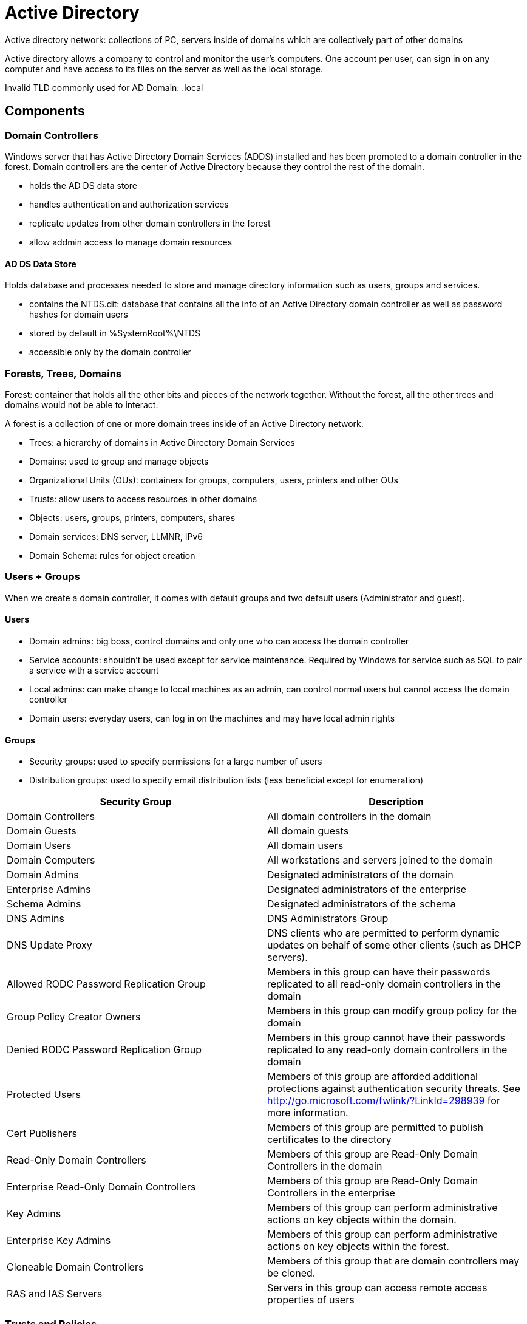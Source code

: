 = Active Directory

Active directory network: collections of PC, servers inside of domains which are collectively part of other domains

Active directory allows a company to control and monitor the user's computers. One account per user, can sign in on any computer and have access to its files on the server as well as the local storage.

Invalid TLD commonly used for AD Domain: .local

== Components

=== Domain Controllers
Windows server that has Active Directory Domain Services (ADDS) installed and has been promoted to a domain controller in the forest. Domain controllers are the center of Active Directory because they control the rest of the domain.

* holds the AD DS data store
* handles authentication and authorization services
* replicate updates from other domain controllers in the forest
* allow addmin access to manage domain resources

==== AD DS Data Store
Holds database and processes needed to store and manage directory information such as users, groups and services.

* contains the NTDS.dit: database that contains all the info of an Active Directory domain controller as well as password hashes for domain users
* stored by default in %SystemRoot%\NTDS
* accessible only by the domain controller

=== Forests, Trees, Domains
Forest: container that holds all the other bits and pieces of the network together. Without the forest, all the other trees and domains would not be able to interact.

A forest is a collection of one or more domain trees inside of an Active Directory network.

* Trees: a hierarchy of domains in Active Directory Domain Services
* Domains: used to group and manage objects
* Organizational Units (OUs): containers for groups, computers, users, printers and other OUs
* Trusts: allow users to access resources in other domains
* Objects: users, groups, printers, computers, shares
* Domain services: DNS server, LLMNR, IPv6
* Domain Schema: rules for object creation

=== Users + Groups
When we create a domain controller, it comes with default groups and two default users (Administrator and guest).

==== Users

* Domain admins: big boss, control domains and only one who can access the domain controller
* Service accounts: shouldn't be used except for service maintenance. Required by Windows for service such as SQL to pair a service with a service account
* Local admins: can make change to local machines as an admin, can control normal users but cannot access the domain controller
* Domain users: everyday users, can log in on the machines and may have local admin rights

==== Groups
* Security groups: used to specify permissions for a large number of users
* Distribution groups: used to specify email distribution lists (less beneficial except for enumeration)

|===
|Security Group |Description

|Domain Controllers
|All domain controllers in the domain

|Domain Guests
|All domain guests

|Domain Users
|All domain users

|Domain Computers
|All workstations and servers joined to the domain

|Domain Admins
|Designated administrators of the domain

|Enterprise Admins
|Designated administrators of the enterprise

|Schema Admins
|Designated administrators of the schema

|DNS Admins
|DNS Administrators Group

|DNS Update Proxy
|DNS clients who are permitted to perform dynamic updates on behalf of some other clients (such as DHCP servers).

|Allowed RODC Password Replication Group
|Members in this group can have their passwords replicated to all read-only domain controllers in the domain

|Group Policy Creator Owners
|Members in this group can modify group policy for the domain

|Denied RODC Password Replication Group
|Members in this group cannot have their passwords replicated to any read-only domain controllers in the domain

|Protected Users
|Members of this group are afforded additional protections against authentication security threats. See http://go.microsoft.com/fwlink/?LinkId=298939 for more information.

|Cert Publishers
|Members of this group are permitted to publish certificates to the directory

|Read-Only Domain Controllers
|Members of this group are Read-Only Domain Controllers in the domain

|Enterprise Read-Only Domain Controllers
|Members of this group are Read-Only Domain Controllers in the enterprise

|Key Admins
|Members of this group can perform administrative actions on key objects within the domain.

|Enterprise Key Admins
|Members of this group can perform administrative actions on key objects within the forest.

|Cloneable Domain Controllers
|Members of this group that are domain controllers may be cloned.

|RAS and IAS Servers
|Servers in this group can access remote access properties of users

|===

=== Trusts and Policies
Trusts and policies go hand in hand to help the domain and trees communicate with each other and maintain "security" inside the network. They put the rules in place of how the domains inside a forest can interact with each other, how an external forest can interact with the forest, and the overall domain rules or policies that a domain must follow.

Trusts are a mechanism in place for users in the network to gain access to other resources in the domain.

Two types:

* Directional: from a trusting domain to a trusted domain
* Transitive: trust relationship expands beyond just two domains to include other trusted domains

We can sometimes abuse these trusts in order to move laterally throughout the network.

Policies dictate how the server operates and what rules it will and will not follow. Policies apply to a domain as a whole. For example, if we wanted to disable windows defender across all machines on the domain, we could create a new group policy object to disable it.

=== Domain Services
Services that the domain controller provides to the rest of the domain or tree.

Default domain services:

* LDAP (lightweight directory access protocol): provides communication between applications and directory services
* Certificate services: allow the domain controller to create, validate and revoke public key certificates
* DNS, LLMNR, NBT-NS: domain name services for identifying IP hostnames

=== Authentication
Most important but also most vulnerable part of AD is the authentication protocols set in place. NTLM and Kerberos are the two main types.

==== Kerberos
Default authentication service for AD that uses ticket-granting tickets and service tickets to authenticate users and give users access to other resources across the domain. More secure than NTLM, stronger encryption.

|===
|Term |Description

|Ticket Granting Ticket (TGT)
|Authentication ticket used to request service tickets from the TGS for specific resources from the domain

|Key Distribution Center (KDC)
|Service for issuing TGT and service tickets that consist of the Authentication Service and the Ticket Granting Service. KDC = AS + TGS

|Authentication Service (AS)
|Issues TGT to be used by the TGS in the domain to request access to other machines and service tickets

|Ticket Granting Service (TGS)
|Take TGT and returns a ticket to a machine on the domain

|Service Principal Name (SPN)
|Identifier given to the service instance to associate a service instance with a domain service account. Windows requires that services have a domain service account.

|KDC Long Term Secret Key (KDC LT Key)
|KDC key is based on the KRBTGT service account; used to encrypt the TGT and sign the PAC

|Client Long Term Secret Key (Client LT key)
|Based on the computer or service account; used to check the encrypted timestamp and encrypt the session key

|Service Long Term Secret Key (Service LT key)
|Key is based on the service account; used to encrypt the service portion of the service ticket and sign the PAC.

|Session Key
|Issued by the KDC when a TGT is issued. The user will provide the session key to the KDC along with the TGT when requesting a service ticket

|Privilege Attribute Certificate (PAC)
|Holds all the user's relevant information. It is sent along with the TGT to the KDC to be signed by the Target LT key and the KDC LT key in order to validate the user

|===

===== AS-REQ with Pre-Authentication in detail
AS-REQ step in Kerberos authentication starts when a user requests a TGT from the KDC. To validate the user and create a TGT for the user, the KDC must:

* user must encrypt a timestamp NT hash and send it to AS
* KDC attempts to decrypt the timestamp using the NT hash from the user
* if successful, the KDC issues a TGT and a session key for the user

By brute-forcing Kerberos pre-authentication, we don't trigger the account failed to log on event. We can brute-force by only sending a single UDP frame to the KDC allowing us to enumerate the users on the domain from a wordlist.

===== TGT contents
* encrypted using KDC LT key
* signed with service LT key and KDC LT key
* contents:
** start/end/max renew date
** service name (krbtgt; example.local)
** target name (krbtgt; example.local)
** client name (user; example.local)
** flags (ooeooooo)
** session key (00x000000 12eb212...)
** privilege attribute certificate (username, SID, ...)

===== Service ticket contents
Contains two portions: the service provided portion and the user provided portion. Signed with service LT key and KDC LT key.

* service portion: user details, session key, encrypts the ticket with the service account NTLM hash
* user portion: validity timestamp, session key, encrypts with the TGT session key

===== Kerberos Authentication Overview
. AS-REQ: client request Authentication Ticket or TGT
. AS-REP: KDC verifies the client and sends back an encrypted TGT
. TGS-REQ: client sends encrypted TGT to TGS with the SPN of the service the client wants to access
. TGS-REP: KDC verifies TGT of the user and that the user as access to the service, then sends a valid session key for the service to the client
. AP-REQ: client requests the service and sends the valid session key to prove that the user has access
. AP-REP: the service grants access

===== Tickets overview
* main tickets we see are .kirbi (Rubeus) and .ccache (Impacket)
* ticket is base64 encoded
* TGT only used with the KDC to get service tickets
* TGT only work with that given service account; KRBTGT allows us to get any service ticket that we want

===== Attack privilege requirements
* kerbrute enumeration: no domain access required
* pass the ticket: access as a user to the domain required
* kerberoasting: access as any user required
* AS-REP roasting: access as any user required
* Golden Ticket: full domain compromise (domain admin) required
* Silver Ticket: service hash required
* Skeleton Key: full domain compromise (domain admin required)

==== NTLM
Default Windows authentication protocol uses an encrypted challenge/response protocol

== Azure AD
Azure acts as the middle man between our physical AD and users' sign on -> more secure transactions between domains

|===
|Windows Server AD |Azure AD

|LDAP
|Rest APIs

|NTLM
|OAuth/SAML

|Kerberos
|OpenID

|OU Tree
|Flat Structure

|Domains and Forests
|Tenants

|Trusts
|Guests

|===


== Service Account
If the service account is a domain admin, we have control similar to that of a golden/silver ticket. With that, we can dump NTDS.dit

If it is not, we can use it to log into other systems and pivot or escalade. We can also use that cracked password to spray against other service and domain admin accounts (in case of password reuse).

== KRBTGT
A KRBTGT is the service account for the KDC (Key Distribution Center) that issues all of the tickets to the clients. If we impersonate this account and create a golden ticket from the KRBTGT, we give ourselves the ability to create a service ticket for anything we want. A TGT ticket to a service account issued by the KDC and can only access that service the TGT is from like the SQLService ticket.

== Golden/Silver ticket
A golden ticket attack works by dumping the TGT of any user on the domain. This would preferably be a domain admin however for a golden ticket, we would dump the krbtgt ticket and for a silver ticket, we would dump any service or domain admin ticket.

This provides us with the service/domain admin account's SID (security identifier) that is a unique identifier for each user account as well as the NTLM hash. We then use these details inside of a mimikatz golden ticket attack in order to create a TGT that impersonates the given service account information.

== Mitigation

=== Kerberoasting
* String service passwords
* Don't make a service account domain admin because it never needs to

=== AS-REP
* strong password policy to take longer to crack the hashes
* don't turn off Kerberos Pre-Authentication unless it's necessary. There's almost no other way to completely mitigate this attack other than keeping Pre-Authentication on.

=== Pass the ticket
* don't let domain admins log onto anything except the domain controller. If they do, we can get the tickets and move laterally